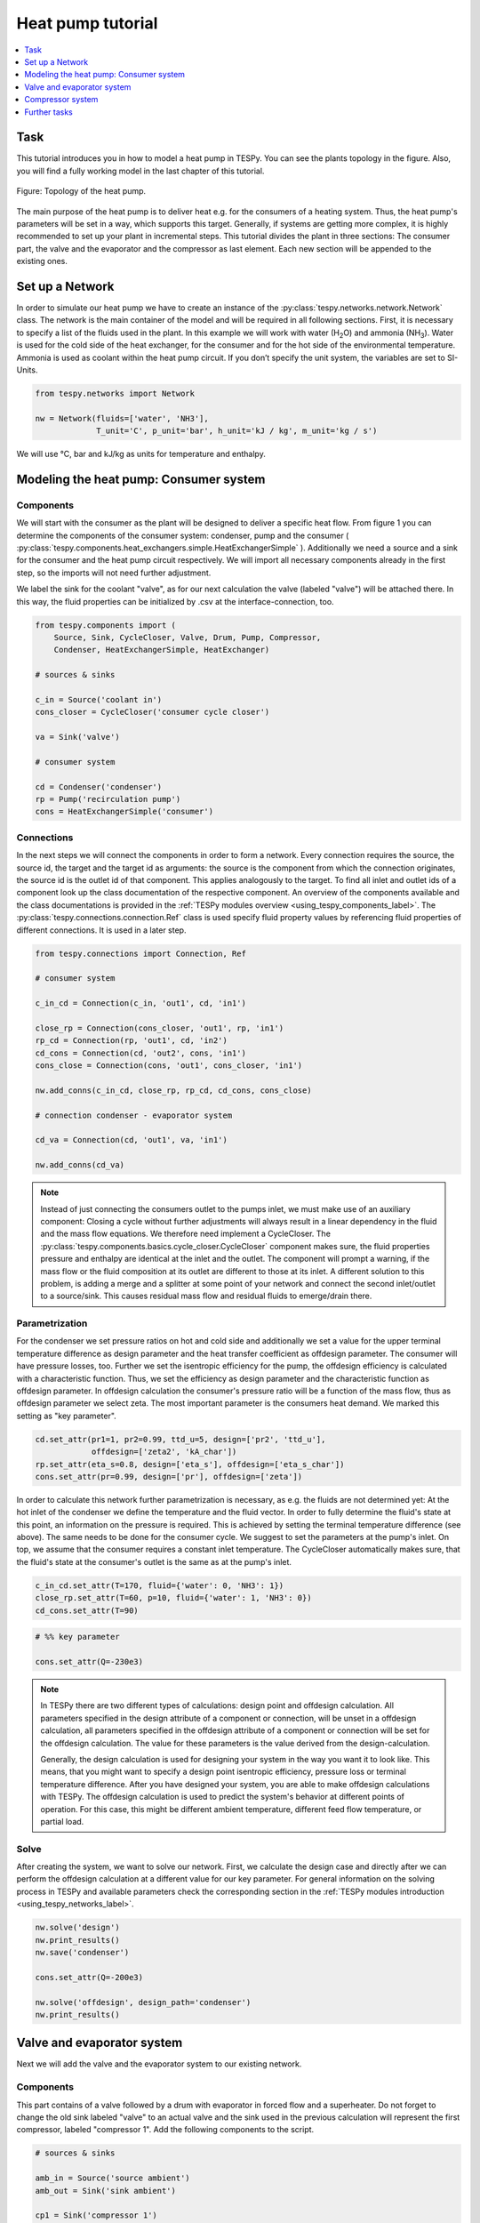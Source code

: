 Heat pump tutorial
------------------

.. contents::
    :depth: 1
    :local:
    :backlinks: top

Task
^^^^

This tutorial introduces you in how to model a heat pump in TESPy. You can see
the plants topology in the figure. Also, you will find a fully working model in
the last chapter of this tutorial.

.. figure:: api/_images/tutorial_heat_pump.svg
    :align: center

    Figure: Topology of the heat pump.

The main purpose of the heat pump is to deliver heat e.g. for the consumers of
a heating system. Thus, the heat pump's parameters will be set in a way, which
supports this target.
Generally, if systems are getting more complex, it is highly recommended to set
up your plant in incremental steps. This tutorial divides the plant in three
sections: The consumer part, the valve and the evaporator and the compressor as
last element. Each new section will be appended to the existing ones.


Set up a Network
^^^^^^^^^^^^^^^^

In order to simulate our heat pump we have to create an instance of the
:py:class:`tespy.networks.network.Network` class. The network is the main
container of the model and will be required in all following sections. First,
it is necessary to specify a list of the fluids used in the plant. In this
example we will work with water (H\ :sub:`2`\O) and ammonia (NH\ :sub:`3`\).
Water is used for the cold side of the heat exchanger, for the consumer and for
the hot side of the environmental temperature. Ammonia is used as coolant
within the heat pump circuit. If you don’t specify the unit system, the
variables are set to SI-Units.

.. code-block:: python

    from tespy.networks import Network

    nw = Network(fluids=['water', 'NH3'],
                 T_unit='C', p_unit='bar', h_unit='kJ / kg', m_unit='kg / s')

We will use °C, bar and kJ/kg as units for temperature and enthalpy.

Modeling the heat pump: Consumer system
^^^^^^^^^^^^^^^^^^^^^^^^^^^^^^^^^^^^^^^

Components
++++++++++

We will start with the consumer as the plant will be designed to deliver a
specific heat flow. From figure 1 you can determine the components of the
consumer system: condenser, pump and the consumer (
:py:class:`tespy.components.heat_exchangers.simple.HeatExchangerSimple`
). Additionally we need a source and a sink for the consumer and the heat pump
circuit respectively. We will import all necessary components already in the
first step, so the imports will not need further adjustment.

We label the sink for the coolant "valve", as for our next calculation the
valve (labeled "valve") will be attached there. In this way, the fluid
properties can be initialized by .csv at the interface-connection, too.

.. code-block:: python

    from tespy.components import (
        Source, Sink, CycleCloser, Valve, Drum, Pump, Compressor,
        Condenser, HeatExchangerSimple, HeatExchanger)

    # sources & sinks

    c_in = Source('coolant in')
    cons_closer = CycleCloser('consumer cycle closer')

    va = Sink('valve')

    # consumer system

    cd = Condenser('condenser')
    rp = Pump('recirculation pump')
    cons = HeatExchangerSimple('consumer')

Connections
+++++++++++

In the next steps we will connect the components in order to form a network.
Every connection requires the source, the source id, the target and the target
id as arguments: the source is the component from which the connection
originates, the source id is the outlet id of that component. This applies
analogously to the target. To find all inlet and outlet ids of a component look
up the class documentation of the respective component. An overview of the
components available and the class documentations is provided in the
:ref:`TESPy modules overview <using_tespy_components_label>`. The
:py:class:`tespy.connections.connection.Ref` class is used specify fluid
property values by referencing fluid properties of different connections. It is
used in a later step.

.. code-block:: python

    from tespy.connections import Connection, Ref

    # consumer system

    c_in_cd = Connection(c_in, 'out1', cd, 'in1')

    close_rp = Connection(cons_closer, 'out1', rp, 'in1')
    rp_cd = Connection(rp, 'out1', cd, 'in2')
    cd_cons = Connection(cd, 'out2', cons, 'in1')
    cons_close = Connection(cons, 'out1', cons_closer, 'in1')

    nw.add_conns(c_in_cd, close_rp, rp_cd, cd_cons, cons_close)

    # connection condenser - evaporator system

    cd_va = Connection(cd, 'out1', va, 'in1')

    nw.add_conns(cd_va)

.. note::

    Instead of just connecting the consumers outlet to the pumps inlet, we must
    make use of an auxiliary component: Closing a cycle without further
    adjustments will always result in a linear dependency in the fluid and the
    mass flow equations. We therefore need implement a CycleCloser. The
    :py:class:`tespy.components.basics.cycle_closer.CycleCloser` component makes
    sure, the fluid properties pressure and enthalpy are identical at the inlet
    and the outlet. The component will prompt a warning, if the mass flow or
    the fluid composition at its outlet are different to those at its inlet. A
    different solution to this problem, is adding a merge and a splitter at
    some point of your network and connect the second inlet/outlet to a
    source/sink. This causes residual mass flow and residual fluids to
    emerge/drain there.

Parametrization
+++++++++++++++

For the condenser we set pressure ratios on hot and cold side and additionally
we set a value for the upper terminal temperature difference as design
parameter and the heat transfer coefficient as offdesign parameter. The
consumer will have pressure losses, too. Further we set the isentropic
efficiency for the pump, the offdesign efficiency is calculated with a
characteristic function. Thus, we set the efficiency as design parameter and
the characteristic function as offdesign parameter. In offdesign calculation
the consumer's pressure ratio will be a function of the mass flow, thus as
offdesign parameter we select zeta. The most important parameter is the
consumers heat demand. We marked this setting as "key parameter".

.. code-block:: python

    cd.set_attr(pr1=1, pr2=0.99, ttd_u=5, design=['pr2', 'ttd_u'],
                offdesign=['zeta2', 'kA_char'])
    rp.set_attr(eta_s=0.8, design=['eta_s'], offdesign=['eta_s_char'])
    cons.set_attr(pr=0.99, design=['pr'], offdesign=['zeta'])

In order to calculate this network further parametrization is necessary, as
e.g. the fluids are not determined yet: At the hot inlet of the condenser we
define the temperature and the fluid vector. In order to fully determine the
fluid's state at this point, an information on the pressure is required. This
is achieved by setting the terminal temperature difference (see above). The
same needs to be done for the consumer cycle. We suggest to set the parameters
at the pump's inlet. On top, we assume that the consumer requires a constant
inlet temperature. The CycleCloser automatically makes sure, that the fluid's
state at the consumer's outlet is the same as at the pump's inlet.

.. code-block:: python

    c_in_cd.set_attr(T=170, fluid={'water': 0, 'NH3': 1})
    close_rp.set_attr(T=60, p=10, fluid={'water': 1, 'NH3': 0})
    cd_cons.set_attr(T=90)

.. code-block:: python

    # %% key parameter

    cons.set_attr(Q=-230e3)

.. note::

    In TESPy there are two different types of calculations: design point and
    offdesign calculation. All parameters specified in the design attribute of
    a component or connection, will be unset in a offdesign calculation, all
    parameters specified in the offdesign attribute of a component or
    connection will be set for the offdesign calculation. The value for these
    parameters is the value derived from the design-calculation.

    Generally, the design calculation is used for designing your system in the
    way you want it to look like. This means, that you might want to specify a
    design point isentropic efficiency, pressure loss or terminal temperature
    difference. After you have designed your system, you are able to make
    offdesign calculations with TESPy. The offdesign calculation is used to
    predict the system's behavior at different points of operation. For this
    case, this might be different ambient temperature, different feed flow
    temperature, or partial load.

Solve
+++++

After creating the system, we want to solve our network. First, we calculate
the design case and directly after we can perform the offdesign calculation at
a different value for our key parameter. For general information on the solving
process in TESPy and available parameters check the corresponding section in
the :ref:`TESPy modules introduction <using_tespy_networks_label>`.

.. code-block:: python

    nw.solve('design')
    nw.print_results()
    nw.save('condenser')

    cons.set_attr(Q=-200e3)

    nw.solve('offdesign', design_path='condenser')
    nw.print_results()


Valve and evaporator system
^^^^^^^^^^^^^^^^^^^^^^^^^^^

Next we will add the valve and the evaporator system to our existing network.

Components
++++++++++

This part contains of a valve followed by a drum with evaporator in forced flow
and a superheater. Do not forget to change the old sink labeled "valve" to an
actual valve and the sink used in the previous calculation will represent the
first compressor, labeled "compressor 1". Add the following components to the
script.

.. code-block:: python

    # sources & sinks

    amb_in = Source('source ambient')
    amb_out = Sink('sink ambient')

    cp1 = Sink('compressor 1')

    # evaporator system

    va = Valve('valve')
    dr = Drum('drum')
    ev = HeatExchanger('evaporator')
    su = HeatExchanger('superheater')
    pu = Pump('pump evaporator')

Connections
+++++++++++

As we already redefined our variable "va" to be a valve instead of a sink (see
above), we do not need any adjustments to the connection between the condenser
and the former sink "cd_va". The valve connects to the drum at the inlet 'in1'.
The pump of the forced flow evaporation system connects to the drum's outlet
'out1', the evaporator's cold side connects to the drum's inlet 'in2' and the
superheater's cold side connects to the drum's outlet 'out2'. This will add the
following connections to the model:

.. code-block:: python

    # evaporator system

    va_dr = Connection(va, 'out1', dr, 'in1')
    dr_pu = Connection(dr, 'out1', pu, 'in1')
    pu_ev = Connection(pu, 'out1', ev, 'in2')
    ev_dr = Connection(ev, 'out2', dr, 'in2')
    dr_su = Connection(dr, 'out2', su, 'in2')

    nw.add_conns(va_dr, dr_pu, pu_ev, ev_dr, dr_su)

    amb_in_su = Connection(amb_in, 'out1', su, 'in1')
    su_ev = Connection(su, 'out1', ev, 'in1')
    ev_amb_out = Connection(ev, 'out1', amb_out, 'in1')

    nw.add_conns(amb_in_su, su_ev, ev_amb_out)

    # connection evaporator system - compressor system

    su_cp1 = Connection(su, 'out2', cp1, 'in1')

    nw.add_conns(su_cp1)

Parametrization
+++++++++++++++

Previous parametrization stays untouched. Regarding the evaporator, we specify
pressure ratios on hot and cold side as well as the lower terminal temperature
difference. We use the hot side pressure ratio and the lower terminal
temperature (similar to pinch point layout for waste heat steam generators)
difference as design parameters and choose zeta as well as the area independent
heat transfer coefficient as its offdesign parameters.

On top of that, the characteristic function of the evaporator should follow the
default characteristic line of 'EVAPORATING FLUID' on the cold side and the
default line 'DEFAULT' on the hot side. These lines are defined in the
:py:mod:`tespy.data` module. If you want to learn more about handling
characteristic functions you should have a glance at the
:ref:`TESPy components section <using_tespy_components_label>`. The superheater
will also use the pressure ratios on hot and cold side. Further we set a value
for the upper terminal temperature difference. For the pump we set the
isentropic efficiency. For offdesign and design parameter specification of
these components the same logic as for the evaporator and the already existing
part of the network is applied. The system designer has to answer the question:
Which parameters are design point parameters and how does the component perform
at a different operation point.

.. code-block:: python

    from tespy.tools.characteristics import CharLine
    from tespy.tools.characteristics import load_default_char as ldc
    # evaporator system

    kA_char1 = ldc('heat exchanger', 'kA_char1', 'DEFAULT', CharLine)
    kA_char2 = ldc('heat exchanger', 'kA_char2', 'EVAPORATING FLUID', CharLine)

    ev.set_attr(pr1=0.99, pr2=0.99, ttd_l=5,
                kA_char1=kA_char1, kA_char2=kA_char2,
                design=['pr1', 'ttd_l'], offdesign=['zeta1', 'kA_char'])
    su.set_attr(pr1=0.99, pr2=0.99, ttd_u=2, design=['pr1', 'pr2', 'ttd_u'],
                offdesign=['zeta1', 'zeta2', 'kA_char'])
    pu.set_attr(eta_s=0.8, design=['eta_s'], offdesign=['eta_s_char'])

Next step is the connection parametrization: The pressure in the drum and the
enthalpy of the wet steam reentering the drum need to be determined. For the
enthalpy we can specify a reference of the circulating mass flow to the main
cycle mass flow. The pressure is achieved through the given lower terminal
temperature difference of the evaporator and its hot side outlet temperature.
As we have specified a terminal temperature difference at the evaporator's cold
side inlet (:code:`ttd_l`), it might be necessary to state a starting value for
the pressure or the state of the fluid (gaseous), as we are near to the
wo-phase region. On the hot side inlet of the superheater we define the
temperature, pressure and the fluid. Since the pressure between superheater and
first compressor will be a result of the pressure losses in the superheater and
we set the terminal temperature difference there, bad starting values will lead
to a linear dependency, as a temperature and a pressure are set while the
fluid's state could be within the two phase region. Thus, we choose to specify
:code:`state='g'`, so the solver will keep the fluid in gaseous state at all
times. At last we have to fully determine the state of the incoming fluid at
the superheater's hot side.

.. note::

    Do only use the :code:`state` keyword if you know the fluid's state prior
    to the simulation. If you specify the fluid to be gaseous but the correct
    result of the simulation would be within the two-phase region, your
    calculation most likely will not converge.

.. code-block:: python

    # evaporator system cold side

    pu_ev.set_attr(m=Ref(va_dr, 0.75, 0))
    su_cp1.set_attr(state='g')

    # evaporator system hot side

    amb_in_su.set_attr(T=12, p=1, fluid={'water': 1, 'NH3': 0})
    ev_amb_out.set_attr(T=9)

Solve
+++++

Again, you should calculate your network after you added these parts. As we
have already calculated one part of our network, this time we can use the
:code:`init_path` for the design calculation and load the results from the
previous network. This step is not required, but in larger, more complex
networks, it might help, to achieve better convergence.


Compressor system
^^^^^^^^^^^^^^^^^

To complete the heat pump, we will add the compressor system to our existing
network.

Components
++++++++++

This part contains two compressors with an intercooler between them. The cold
side of the intercooler requires a source and a sink. Again, remember
redefining the former sink :code:`"cp1"` to a compressor. We will now replace
the source for the coolant :code:`c_in` at the condenser with another cycle
closer (:code:`cool_closer`), to make sure the fluid properties after the
second compressor are identical to the fluid properties at the condenser inlet.

.. note::

    The intercooling leads to a lower COP but may be necessary depending on
    your temperature level requirement on the consumer's side. In a single
    stage compression, the outlet temperature of the coolant might violated
    technical boundary conditions of the real-world component.

.. code-block:: python

    # sources & sinks

    ic_in = Source('source intercool')
    ic_out = Sink('sink intercool')

    cool_closer = CycleCloser('coolant cycle closer')

    # compressor-system

    cp1 = Compressor('compressor 1')
    cp2 = Compressor('compressor 2')
    he = HeatExchanger('intercooler')

Connections
+++++++++++

Consequently to the addition of the cycle closer we have to adjust the
connection definition touching the new cycle closer. Replace

.. code-block:: python

    c_in_cd = Connection(c_in, 'out1', cd, 'in1')

with

.. code-block:: python

    c_in_cd = Connection(cool_closer, 'out1', cd, 'in1')

Of course, do not forget to add the new connections to the script.

.. code-block:: python

    # compressor-system

    cp1_he = Connection(cp1, 'out1', he, 'in1')
    he_cp2 = Connection(he, 'out1', cp2, 'in1')
    cp2_close = Connection(cp2, 'out1', cool_closer, 'in1')

    ic_in_he = Connection(ic_in, 'out1', he, 'in2')
    he_ic_out = Connection(he, 'out2', ic_out, 'in1')

    nw.add_conns(cp1_he, he_cp2, ic_in_he, he_ic_out, cp2_close)

Parametrization
+++++++++++++++

For the two compressor we defined an isentropic efficiency and for the
offdesign calculation a generic characteristic line for the isentropic
efficiency will be applied. The first compressor has a fixed pressure ratio,
the seconds compressor pressure ratio will result from the required pressure
at the condenser. The heat exchanger comes with pressure ratios on both sides.
The parametrization of all other components remains identical.

.. code-block:: python

    cp1.set_attr(eta_s=0.8, design=['eta_s'], offdesign=['eta_s_char'])
    cp2.set_attr(eta_s=0.8, pr=5, design=['eta_s'], offdesign=['eta_s_char'])
    he.set_attr(pr1=0.99, pr2=0.98, design=['pr1', 'pr2'],
                offdesign=['zeta1', 'zeta2', 'kA_char'])

Regarding the connections, on the hot side after the intercooler we set the
temperature. For the cold side of the heat exchanger we set the temperature,
the pressure and the fluid on the inlet flow, at the outlet we specify the
temperature as a design parameter. In offdesign calculation, this will be a
result from the given heat transfer coefficient (see parametrisation of
intercooler, kA_char is an offdesign parameter). Last, make sure the fluid
properties after the compressor outlet are identical to those at the condenser
inlet using the references.

The last step leads to a necessary redefinition of the parametrization of the
existing model: As the enthalpy at the outlet of the second compressor is a
result of the given pressure ratio and the isentropic efficiency, it is not
allowed to set the temperature at the condenser's hot inlet anymore.

.. code-block:: python

    # condenser system

    c_in_cd.set_attr(fluid={'water': 0, 'NH3': 1})

    # compressor-system

    he_cp2.set_attr(T=40, p0=10)
    ic_in_he.set_attr(p=5, T=20, fluid={'water': 1, 'NH3': 0})
    he_ic_out.set_attr(T=30, design=['T'])

Solve
+++++

Here again, using the saved results from previous calculations is always
favorable, but with manually adjusted starting values and the :code:`state`
specifier, the calculation should still converge. If you want to use the
previous part to initialise start the solver with

.. code-block:: python

    nw.solve('design', init_path='condenser')


Further tasks
^^^^^^^^^^^^^

After successfully modeling the heat pump in design and offdesign cases, you
can now start using your model for further calculations. For example, if you
have a time series of required heat flow of your consumer, you can loop over
the series and perform offdesign calculation adjusting the heat flow every
time. Of course, this is possible with every offdesign parameter. We provide
the scripts after each of the three steps of the tutorial:
:download:`Step 1 <../tutorial/step_1.py>`,
:download:`Step 2 <../tutorial/step_2.py>`,
:download:`Step 3 <../tutorial/step_3.py>`.

Have fun working with TESPy!
